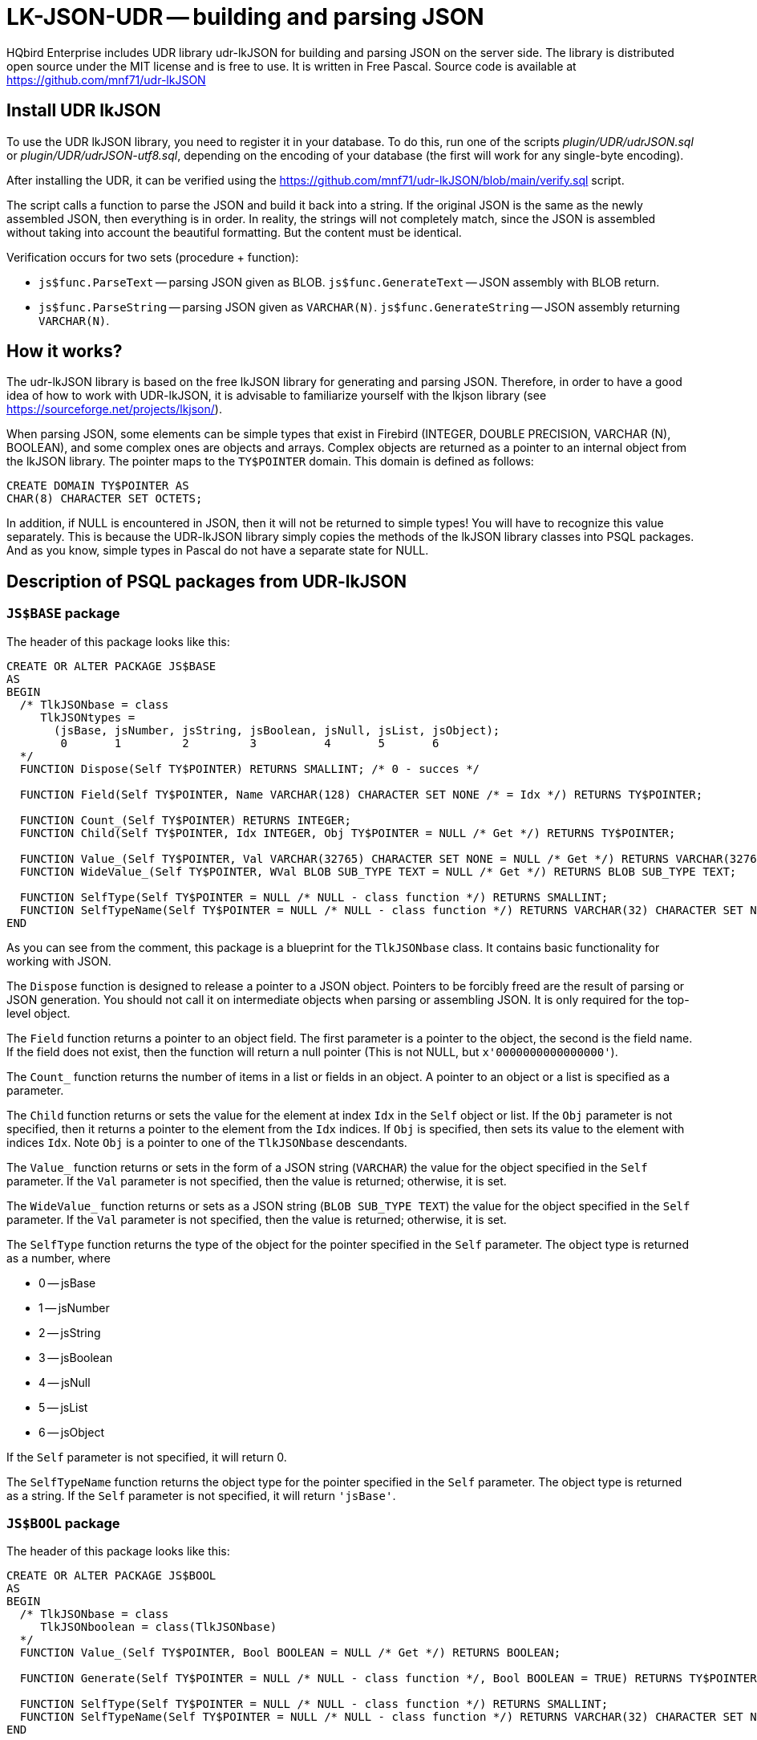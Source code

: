 [[_hqbird_lk_json_udr]]
= LK-JSON-UDR -- building and parsing JSON

HQbird Enterprise includes UDR library udr-lkJSON for building and parsing JSON on the server side.
The library is distributed open source under the MIT license and is free to use.
It is written in Free Pascal.
Source code is available at https://github.com/mnf71/udr-lkJSON

== Install UDR lkJSON

To use the UDR lkJSON library, you need to register it in your database.
To do this, run one of the scripts
[path]_plugin/UDR/udrJSON.sql_ or [path]_plugin/UDR/udrJSON-utf8.sql_, depending on the encoding of your database
(the first will work for any single-byte encoding).

After installing the UDR, it can be verified using the https://github.com/mnf71/udr-lkJSON/blob/main/verify.sql script.

The script calls a function to parse the JSON and build it back into a string.
If the original JSON is the same as the newly assembled JSON, then everything is in order.
In reality, the strings will not completely match, since the JSON is assembled without taking into account the beautiful formatting.
But the content must be identical.

Verification occurs for two sets (procedure + function):

* `js$func.ParseText` -- parsing JSON given as BLOB. `js$func.GenerateText` -- JSON assembly with BLOB return.
* `js$func.ParseString` -- parsing JSON given as `VARCHAR(N)`. `js$func.GenerateString` -- JSON assembly returning `VARCHAR(N)`.

== How it works?

The udr-lkJSON library is based on the free lkJSON library for generating and parsing JSON.
Therefore, in order to have a good idea of how to work with UDR-lkJSON, it is advisable to familiarize yourself with the
lkjson library (see https://sourceforge.net/projects/lkjson/).

When parsing JSON, some elements can be simple types that exist in Firebird (INTEGER, DOUBLE PRECISION,
VARCHAR (N), BOOLEAN), and some complex ones are objects and arrays. Complex objects are returned as a pointer to
an internal object from the lkJSON library. The pointer maps to the `TY$POINTER` domain. This domain is defined as follows:

[source,sql]
----
CREATE DOMAIN TY$POINTER AS
CHAR(8) CHARACTER SET OCTETS;
----

In addition, if NULL is encountered in JSON, then it will not be returned to simple types! You will have to recognize
this value separately. This is because the UDR-lkJSON library simply copies the methods of the lkJSON library classes
into PSQL packages. And as you know, simple types in Pascal do not have a separate state for NULL.

== Description of PSQL packages from UDR-lkJSON

=== `JS$BASE` package

The header of this package looks like this:

[source,sql]
----
CREATE OR ALTER PACKAGE JS$BASE
AS
BEGIN
  /* TlkJSONbase = class
     TlkJSONtypes =
       (jsBase, jsNumber, jsString, jsBoolean, jsNull, jsList, jsObject);
        0       1         2         3          4       5       6
  */
  FUNCTION Dispose(Self TY$POINTER) RETURNS SMALLINT; /* 0 - succes */

  FUNCTION Field(Self TY$POINTER, Name VARCHAR(128) CHARACTER SET NONE /* = Idx */) RETURNS TY$POINTER;

  FUNCTION Count_(Self TY$POINTER) RETURNS INTEGER;
  FUNCTION Child(Self TY$POINTER, Idx INTEGER, Obj TY$POINTER = NULL /* Get */) RETURNS TY$POINTER;

  FUNCTION Value_(Self TY$POINTER, Val VARCHAR(32765) CHARACTER SET NONE = NULL /* Get */) RETURNS VARCHAR(32765) CHARACTER SET NONE;
  FUNCTION WideValue_(Self TY$POINTER, WVal BLOB SUB_TYPE TEXT = NULL /* Get */) RETURNS BLOB SUB_TYPE TEXT;

  FUNCTION SelfType(Self TY$POINTER = NULL /* NULL - class function */) RETURNS SMALLINT;
  FUNCTION SelfTypeName(Self TY$POINTER = NULL /* NULL - class function */) RETURNS VARCHAR(32) CHARACTER SET NONE;
END
----

As you can see from the comment, this package is a blueprint for the `TlkJSONbase` class. It contains basic functionality for working with JSON.

The `Dispose` function is designed to release a pointer to a JSON object. Pointers to be forcibly freed are the
result of parsing or JSON generation. You should not call it on intermediate objects when parsing or assembling JSON.
It is only required for the top-level object.

The `Field` function returns a pointer to an object field. The first parameter is a pointer to the object,
the second is the field name. If the field does not exist, then the function will return a null pointer
(This is not NULL, but `x'0000000000000000'`).

The `Count_` function returns the number of items in a list or fields in an object. A pointer to an object or a list
is specified as a parameter.

The `Child` function returns or sets the value for the element at index `Idx` in the `Self` object or list.
If the `Obj` parameter is not specified, then it returns a pointer to the element from the `Idx` indices.
If `Obj` is specified, then sets its value to the element with indices `Idx`. Note `Obj` is a pointer to one of the `TlkJSONbase` descendants.

The `Value_` function returns or sets in the form of a JSON string (`VARCHAR`) the value for the object specified
in the `Self` parameter. If the `Val` parameter is not specified, then the value is returned; otherwise, it is set.

The `WideValue_` function returns or sets as a JSON string (`BLOB SUB_TYPE TEXT`) the value for the object specified
in the `Self` parameter. If the `Val` parameter is not specified, then the value is returned; otherwise, it is set.

The `SelfType` function returns the type of the object for the pointer specified in the `Self` parameter.
The object type is returned as a number, where

* 0 -- jsBase
* 1 -- jsNumber
* 2 -- jsString
* 3 -- jsBoolean
* 4 -- jsNull
* 5 -- jsList
* 6 -- jsObject

If the `Self` parameter is not specified, it will return 0.

The `SelfTypeName` function returns the object type for the pointer specified in the `Self` parameter.
The object type is returned as a string. If the `Self` parameter is not specified, it will return `'jsBase'`.

=== `JS$BOOL` package

The header of this package looks like this:

[source,sql]
----
CREATE OR ALTER PACKAGE JS$BOOL
AS
BEGIN
  /* TlkJSONbase = class
     TlkJSONboolean = class(TlkJSONbase)
  */
  FUNCTION Value_(Self TY$POINTER, Bool BOOLEAN = NULL /* Get */) RETURNS BOOLEAN;

  FUNCTION Generate(Self TY$POINTER = NULL /* NULL - class function */, Bool BOOLEAN = TRUE) RETURNS TY$POINTER;

  FUNCTION SelfType(Self TY$POINTER = NULL /* NULL - class function */) RETURNS SMALLINT;
  FUNCTION SelfTypeName(Self TY$POINTER = NULL /* NULL - class function */) RETURNS VARCHAR(32) CHARACTER SET NONE;
END
----

As you can see from the comment, this package is a blueprint for the `TlkJSONboolean` class.
It is designed to work with the `BOOLEAN` datatype.

The `Value_` function returns or sets to a boolean value for the object specified in the `Self` parameter.
If the `Bool` parameter is not specified, then the value will be returned, if specified -- set.
Note that `NULL` is not returned and cannot be set by this method, there is a separate `JS$NULL` package for this.

The `Generate` function returns a pointer to a new `TlkJSONboolean` object, which is a Boolean value in JSON.
The `Self` parameter is a pointer to the JSON object on the basis of which the `TlkJSONboolean` object is created.
The boolean value is specified in the `Bool` parameter.

The `SelfType` function returns the type of the object for the pointer specified in the `Self` parameter.
The object type is returned as a number. If the `Self` parameter is not specified, it will return 3.

The `SelfTypeName` function returns the object type for the pointer specified in the Self parameter.
The object type is returned as a string. If the `Self` parameter is not specified, it will return `'jsBoolean'`.

=== `JS$CUSTLIST` package

The header of this package looks like this:

[source,sql]
----
CREATE OR ALTER PACKAGE JS$CUSTLIST
AS
BEGIN
  /* TlkJSONbase = class
     TlkJSONcustomlist = class(TlkJSONbase)
  */
  PROCEDURE ForEach
    (Self TY$POINTER) RETURNS (Idx Integer, Name VARCHAR(128) CHARACTER SET NONE, Obj TY$POINTER /* js$Base */);

  FUNCTION Field(Self TY$POINTER, Name VARCHAR(128) CHARACTER SET NONE /* = Idx */) RETURNS TY$POINTER;
  FUNCTION Count_(Self TY$POINTER) RETURNS INTEGER;
  FUNCTION Child(Self TY$POINTER, Idx INTEGER, Obj TY$POINTER = NULL /* Get */) RETURNS TY$POINTER;

  FUNCTION GetBoolean(Self TY$POINTER, Idx INTEGER) RETURNS BOOLEAN;
  FUNCTION GetDouble(Self TY$POINTER, Idx INTEGER) RETURNS DOUBLE PRECISION;
  FUNCTION GetInteger(Self TY$POINTER, Idx INTEGER) RETURNS INTEGER;
  FUNCTION GetString(Self TY$POINTER, Idx INTEGER) RETURNS VARCHAR(32765) CHARACTER SET NONE;
  FUNCTION GetWideString(Self TY$POINTER, Idx INTEGER) RETURNS BLOB SUB_TYPE TEXT;
END
----

As you can see from the comment, this package is a blueprint for the `TlkJSONcustomlist` class.
This type is basic when working with objects and lists. All procedures and functions of this package can be used
as JSON of the object type, and JSON of the list type.

The `ForEach` procedure retrieves each list item or each object field from the JSON pointer specified in `Self`.
The following values are returned:

* `Idx` -- the index of the list item or the number of the field in the object. Starts at 0.
* `Name` -- the name of the next field, if `Self` is an object. Or the index of the list item, starting at 0, if `Self` is a list.
* `Obj` is a pointer to the next element of the list or object field.

The `Field` function returns a pointer to a field by its name from the object specified in `Self`.
Instead of a field name, you can specify the item number in the list or the field number. Numbering starts from 0.

The `Count_` function returns the number of items in a list or fields in an object specified in the `Self` parameter.

The `Child` function returns or sets the value for the element at index `Idx` in the `Self` object or list.
Indexing starts from 0. If the `Obj` parameter is not specified, then it returns a pointer to the element from the `Idx` indices.
If `Obj` is specified, then sets its value to the element with indices `Idx`. Note `Obj` is a pointer to one of the `TlkJSONbase` descendants.

The `GetBoolean` function returns the boolean value of an object field or array element with index `Idx`. Indexing starts at 0.

The `GetDouble` function returns the floating point value of an object field or array element with index `Idx`. Indexing starts at 0.

The `GetInteger` function returns the integer value of an object field or array element with index `Idx`. Indexing starts at 0.

The `GetString` function returns the character value (`VARCHAR`) of an object field or array element with index `Idx`. Indexing starts at 0.

The `GetWideString` function returns the `BLOB SUB_TYPE TEXT` of an object field or array element with index `Idx`. Indexing starts at 0.

[NOTE]
====
The functions `GetBoolean`, `GetDouble`, `GetInteger`, `GetString`, `GetWideString` cannot return NULL.
There is a separate set of functions for handling NULL values in the `JS$NULL` package.
====

=== `JS$FUNC` package

The header of this package looks like this:

[source,sql]
----
CREATE OR ALTER PACKAGE JS$FUNC
AS
BEGIN
  FUNCTION ParseText(Text BLOB SUB_TYPE TEXT, Conv BOOLEAN = FALSE) RETURNS TY$POINTER;
  FUNCTION ParseString(String VARCHAR(32765) CHARACTER SET NONE, Conv BOOLEAN = FALSE) RETURNS TY$POINTER;

  FUNCTION GenerateText(Obj TY$POINTER, Conv BOOLEAN = FALSE) RETURNS BLOB SUB_TYPE TEXT;
  FUNCTION GenerateString(Obj TY$POINTER, Conv BOOLEAN = FALSE) RETURNS VARCHAR(32765) CHARACTER SET NONE;

  FUNCTION ReadableText(Obj TY$POINTER, Level INTEGER = 0, Conv BOOLEAN = FALSE)
    RETURNS BLOB SUB_TYPE TEXT;
END
----

This package contains a set of functions for parsing JSON or converting JSON to string.

The `ParseText` function parses JSON specified as a string of `BLOB SUB_TYPE TEXT` type in the `Text` parameter.
If you pass TRUE in the `Conv` parameter, then the JSON text of the string will be converted from UTF8 encoding to general.

The `ParseString` function parses the JSON specified as a `VARCHAR (N)` string in the `String` parameter.
If you pass TRUE in the `Conv` parameter, then the JSON text of the string will be converted from UTF8 encoding to general.

The `GenerateText` function returns JSON as a `BLOB SUB_TYPE TEXT` string. If TRUE is passed in the `Conv` parameter,
then the text returned by this function will be converted to UTF8.

The `GenerateString` function returns JSON as a `VARCHAR (N)` string.
If TRUE is passed in the `Conv` parameter, then the text returned by this function will be converted to UTF8.

The `ReadableText` function returns JSON as a human-readable string of type `BLOB SUB_TYPE TEXT`.
The `Level` parameter sets the number of indents for the first level.
This is required if the generated string is part of another JSON. If TRUE is passed in the `Conv` parameter,
then the text returned by this function will be converted to UTF8.

[NOTE]
====
Use of the `Conv` parameter set to TRUE is left for compatibility with the original lkJSON library.
There is no special need for it, since external services independently know how to convert the source string into
the format required for the DBMS and vice versa.
====

=== `JS$LIST` package

The header of this package looks like this:

[source,sql]
----
CREATE OR ALTER PACKAGE JS$LIST
AS
BEGIN
  /* TlkJSONbase = class
     TlkJSONcustomlist = class(TlkJSONbase)
     TlkJSONlist = class(TlkJSONcustomlist)
  */
  PROCEDURE ForEach
    (Self TY$POINTER) RETURNS (Idx Integer, Name VARCHAR(128) CHARACTER SET NONE, Obj TY$POINTER /* js$Base */);

  FUNCTION Add_(Self TY$POINTER, Obj TY$POINTER) RETURNS INTEGER;
  FUNCTION AddBoolean(Self TY$POINTER, Bool BOOLEAN) RETURNS INTEGER;
  FUNCTION AddDouble(Self TY$POINTER, Dbl DOUBLE PRECISION) RETURNS INTEGER;
  FUNCTION AddInteger(Self TY$POINTER, Int_ INTEGER) RETURNS INTEGER;
  FUNCTION AddString(Self TY$POINTER, Str VARCHAR(32765) CHARACTER SET NONE) RETURNS INTEGER;
  FUNCTION AddWideString(Self TY$POINTER, WStr BLOB SUB_TYPE TEXT) RETURNS INTEGER;

  FUNCTION Delete_(Self TY$POINTER, Idx Integer) RETURNS SMALLINT;
  FUNCTION IndexOfObject(Self TY$POINTER, Obj TY$POINTER) RETURNS INTEGER;
  FUNCTION Field(Self TY$POINTER, Name VARCHAR(128) CHARACTER SET NONE /* = Idx */) RETURNS TY$POINTER;

  FUNCTION Count_(Self TY$POINTER) RETURNS INTEGER;
  FUNCTION Child(Self TY$POINTER, Idx INTEGER, Obj TY$POINTER = NULL /* Get */) RETURNS TY$POINTER;

  FUNCTION Generate(Self TY$POINTER = NULL /* NULL - class function */) RETURNS TY$POINTER;

  FUNCTION SelfType(Self TY$POINTER = NULL /* NULL - class function */) RETURNS SMALLINT;
  FUNCTION SelfTypeName(Self TY$POINTER = NULL /* NULL - class function */) RETURNS VARCHAR(32) CHARACTER SET NONE;
END
----

As you can see from the comment, this package is a blueprint for the `TlkJSONlist` class. It is designed to work with a list.

The `ForEach` procedure retrieves each list item or each object field from the JSON pointer specified in Self.
The following values are returned:

* `Idx` -- the index of the list item or the number of the field in the object. Starts at 0.
* `Name` -- the name of the next field, if `Self` is an object. Or the index of the list item, starting at 0, if `Self` is a list.
* `Obj` is a pointer to the next element of the list or object field.

The `Add_` function adds a new item to the end of the list, the pointer to which is specified in the `Self` parameter.
The element to add is specified in the `Obj` parameter, which must be a pointer to one of the `TlkJSONbase` descendants.
The function returns the index of the newly added element.

The `AddBoolean` function adds a new boolean element to the end of the list pointed to by the `Self` parameter.
The function returns the index of the newly added element.

The `AddDouble` function adds a new element of real type to the end of the list, the pointer to which is specified
in the `Self` parameter. The function returns the index of the newly added element.

The `AddInteger` function adds a new integer element to the end of the list pointed to by the `Self` parameter.
The function returns the index of the newly added element.

The `AddString` function adds a new element of string type (`VARCHAR (N)`) to the end of the list pointed to
by the `Self` parameter. The function returns the index of the newly added element.

The `AddWideString` function adds a new `BLOB SUB_TYPE TEXT` to the end of the list pointed to by the `Self` parameter.
The function returns the index of the newly added element.

The `Delete_` function removes an element from the list with index `Idx`. The function returns 0.

The `IndexOfObject` function returns the index of an item in a list. The pointer to the list is specified in the `Self` parameter.
The `Obj` parameter specifies a pointer to the element whose index is being defined.

The `Field` function returns a pointer to a field by its name from the object specified in `Self`.
Instead of a field name, you can specify the item number in the list or the field number. Numbering starts from 0.

The `Count_` function returns the number of items in a list or fields in an object specified in the `Self` parameter.

The `Child` function returns or sets the value for the element at index `Idx` in the `Self` object or list.
Indexing starts from 0. If the `Obj` parameter is not specified, then it returns a pointer to the element from the `Idx` indices.
If `Obj` is specified, then sets its value to the element with indices `Idx`. Note `Obj` is a pointer to one of the `TlkJSONbase` descendants.

The `Generate` function returns a pointer to a new `TlkJSONlist` object, which is an empty list.
The `Self` parameter is a pointer to the JSON object on the basis of which the `TlkJSONlist` is created.

The `SelfType` function returns the type of the object for the pointer specified in the `Self` parameter.
The object type is returned as a number. If the `Self` parameter is not specified, it will return 5.

=== `JS$METH` package

The header of this package looks like this:

[source,sql]
----
CREATE OR ALTER PACKAGE JS$METH
AS
BEGIN
  /* TlkJSONbase = class
     TlkJSONobjectmethod = class(TlkJSONbase)
  */
  FUNCTION MethodObjValue(Self TY$POINTER) RETURNS TY$POINTER;
  FUNCTION MethodName(Self TY$POINTER, Name VARCHAR(128) CHARACTER SET NONE = NULL /* Get */) RETURNS VARCHAR(128) CHARACTER SET NONE;
  FUNCTION MethodGenerate(Self TY$POINTER, Name VARCHAR(128) CHARACTER SET NONE, Obj TY$POINTER /* js$Base */)
    RETURNS TY$POINTER /* js$Meth */;
END
----

As you can see from the comment, this package is a blueprint for the `TlkJSONobjectmethod` class. It is a key-value pair.

The `MethodObjValue` function returns a pointer to the value from the key-value pair specified in the `Self` parameter.

The `MethodName` function returns or sets the key name for the key-value pair specified in the `Self` parameter.
If the `Name` parameter is not specified, then returns the name of the key, if specified, then sets the new name of the key.

The `MethodGenerate` function creates a new key-value pair and returns a pointer to it. The `Name` parameter specifies
the name of the key, and the `Obj` parameter specifies a pointer to the key value.

=== `JS$NULL` package

The header of this package looks like this:

[source,sql]
----
CREATE OR ALTER PACKAGE JS$NULL
AS
BEGIN
  /* TlkJSONbase = class
     TlkJSONnull = class(TlkJSONbase)
  */
  FUNCTION Value_(Self TY$POINTER) RETURNS SMALLINT;

  FUNCTION Generate(Self TY$POINTER = NULL /* NULL - class function */) RETURNS TY$POINTER;

  FUNCTION SelfType(Self TY$POINTER = NULL /* NULL - class function */) RETURNS SMALLINT;
  FUNCTION SelfTypeName(Self TY$POINTER = NULL /* NULL - class function */) RETURNS VARCHAR(32) CHARACTER SET NONE;
END
----

As you can see from the comment, this package is a blueprint for the `TlkJSONnull` class. It is designed to handle NULL values.

`Value_` returns 0 if the value of the object in Self is null (`jsNull`), and 1 otherwise.

The `Generate` function returns a pointer to a new `TlkJSONnull` object, which is null.
The `Self` parameter is a pointer to the JSON object on the basis of which `TlkJSONnull` is created.

The `SelfType` function returns the type of the object for the pointer specified in the `Self` parameter.
The object type is returned as a number. If the `Self` parameter is not specified, it will return 4.

The `SelfTypeName` function returns the object type for the pointer specified in the `Self` parameter.
The object type is returned as a string. If the `Self` parameter is not specified, it will return `'jsNull'`.

=== `JS$NUM` package

The header of this package looks like this:

[source,sql]
----
CREATE OR ALTER PACKAGE JS$NUM
AS
BEGIN
  /* TlkJSONbase = class
     TlkJSONnumber = class(TlkJSONbase)
  */
  FUNCTION Value_(Self TY$POINTER, Num DOUBLE PRECISION = NULL /* Get */) RETURNS DOUBLE PRECISION;

  FUNCTION Generate(Self TY$POINTER = NULL /* NULL - class function */, Num DOUBLE PRECISION = 0) RETURNS TY$POINTER;

  FUNCTION SelfType(Self TY$POINTER = NULL /* NULL - class function */) RETURNS SMALLINT;
  FUNCTION SelfTypeName(Self TY$POINTER = NULL /* NULL - class function */) RETURNS VARCHAR(32) CHARACTER SET NONE;
END
----

As you can see from the comment, this package is a blueprint for the `TlkJSONnumber` class. It is designed to handle numeric values.

The `Value_` function returns or sets to a value of a numeric type for the object specified in the `Self` parameter.
If the `Num` parameter is not specified, then the value will be returned, if specified -- set.
Note that `NULL` is not returned and cannot be set by this method, there is a separate `JS$NULL` package for this.

The `Generate` function returns a pointer to a `TlkJSONnumber` object, which is a JSON numeric value.
The `Self` parameter is a pointer to the JSON object on the basis of which the `TlkJSONnumber` object is created.
The `Num` parameter is a numeric value.

The `SelfType` function returns the type of the object for the pointer specified in the `Self` parameter.
The object type is returned as a number. If the `Self` parameter is not specified, it will return 1.

The `SelfTypeName` function returns the object type for the pointer specified in the `Self` parameter.
The object type is returned as a string. If the `Self` parameter is not specified, it will return `'jsNumber'`.

=== `JS$OBJ` package

The header of this package looks like this:

[source,sql]
----
CREATE OR ALTER PACKAGE JS$OBJ
AS
BEGIN
  /* TlkJSONbase = class
     TlkJSONcustomlist = class(TlkJSONbase)
     TlkJSONobject = class(TlkJSONcustomlist)
  */
  FUNCTION New_(UseHash BOOLEAN = TRUE) RETURNS TY$POINTER;
  FUNCTION Dispose(Self TY$POINTER) RETURNS SMALLINT; /* 0 - succes */

  PROCEDURE ForEach(Self TY$POINTER) RETURNS (Idx INTEGER,  Name VARCHAR(128) CHARACTER SET NONE, Obj TY$POINTER /* js$Meth */);

  FUNCTION Add_(Self TY$POINTER, Name VARCHAR(128) CHARACTER SET NONE, Obj TY$POINTER) RETURNS INTEGER;
  FUNCTION AddBoolean(Self TY$POINTER, Name VARCHAR(128) CHARACTER SET NONE, Bool BOOLEAN) RETURNS INTEGER;
  FUNCTION AddDouble(Self TY$POINTER, Name VARCHAR(128) CHARACTER SET NONE, Dbl DOUBLE PRECISION) RETURNS INTEGER;
  FUNCTION AddInteger(Self TY$POINTER, Name VARCHAR(128) CHARACTER SET NONE, Int_ INTEGER) RETURNS INTEGER;
  FUNCTION AddString(Self TY$POINTER, Name VARCHAR(128) CHARACTER SET NONE, Str VARCHAR(32765) CHARACTER SET NONE) RETURNS INTEGER;
  FUNCTION AddWideString(Self TY$POINTER, Name VARCHAR(128) CHARACTER SET NONE, WStr BLOB SUB_TYPE TEXT) RETURNS INTEGER;

  FUNCTION Delete_(Self TY$POINTER, Idx Integer) RETURNS SMALLINT;
  FUNCTION IndexOfName(Self TY$POINTER, Name VARCHAR(128) CHARACTER SET NONE) RETURNS INTEGER;
  FUNCTION IndexOfObject(Self TY$POINTER, Obj TY$POINTER) RETURNS INTEGER;
  FUNCTION Field(Self TY$POINTER, Name VARCHAR(128) CHARACTER SET NONE /* = Idx */, Obj TY$POINTER = NULL /* Get */) RETURNS TY$POINTER;

  FUNCTION Count_(Self TY$POINTER) RETURNS INTEGER;
  FUNCTION Child(Self TY$POINTER, Idx INTEGER, Obj TY$POINTER = NULL /* Get */) RETURNS TY$POINTER;

  FUNCTION Generate(Self TY$POINTER = NULL /* NULL - class function */, UseHash BOOLEAN = TRUE) RETURNS TY$POINTER;

  FUNCTION SelfType(Self TY$POINTER = NULL /* NULL - class function */) RETURNS SMALLINT;
  FUNCTION SelfTypeName(Self TY$POINTER = NULL  /* NULL - class function */) RETURNS VARCHAR(32) CHARACTER SET NONE;

  FUNCTION FieldByIndex(Self TY$POINTER, Idx INTEGER, Obj TY$POINTER = NULL /* Get */) RETURNS TY$POINTER;
  FUNCTION NameOf(Self TY$POINTER, Idx INTEGER) RETURNS VARCHAR(128) CHARACTER SET NONE;

  FUNCTION GetBoolean(Self TY$POINTER, Idx INTEGER) RETURNS BOOLEAN;
  FUNCTION GetDouble(Self TY$POINTER, Idx INTEGER) RETURNS DOUBLE PRECISION;
  FUNCTION GetInteger(Self TY$POINTER, Idx INTEGER) RETURNS INTEGER;
  FUNCTION GetString(Self TY$POINTER, Idx INTEGER) RETURNS VARCHAR(32765) CHARACTER SET NONE;
  FUNCTION GetWideString(Self TY$POINTER, Idx INTEGER) RETURNS BLOB SUB_TYPE TEXT;

  FUNCTION GetBooleanByName(Self TY$POINTER, Name VARCHAR(128) CHARACTER SET NONE) RETURNS BOOLEAN;
  FUNCTION GetDoubleByName(Self TY$POINTER, Name VARCHAR(128) CHARACTER SET NONE) RETURNS DOUBLE PRECISION;
  FUNCTION GetIntegerByName(Self TY$POINTER, Name VARCHAR(128) CHARACTER SET NONE) RETURNS INTEGER;
  FUNCTION GetStringByName(Self TY$POINTER, Name VARCHAR(128) CHARACTER SET NONE) RETURNS VARCHAR(32765) CHARACTER SET NONE;
  FUNCTION GetWideStringByName(Self TY$POINTER, Name VARCHAR(128) CHARACTER SET NONE) RETURNS BLOB SUB_TYPE TEXT;
END
----

As you can see from the comment, this package is a blueprint for the `TlkJSONobject` class. It is designed to handle object values.

The `New_` function creates and returns a pointer to a new empty object.
If `UseHash` is set to TRUE (the default value), then the HASH table will be used to search for fields within the object,
otherwise the search will be performed by simple iteration.

The `Dispose` function is designed to release a pointer to a JSON object.
Pointers to be forcibly freed are the result of parsing or JSON generation.
You should not call it on intermediate objects when parsing or assembling JSON. It is only required for the top-level object.

The `ForEach` procedure retrieves each object field from the JSON pointer specified in `Self`. The following values are returned:

* `Idx` -- the index of the list item or the number of the field in the object. Starts at 0.
* `Name` -- the name of the next field, if `Self` is an object. Or the index of the list item, starting at 0, if `Self` is a list.
* `Obj` is a pointer to a key-value pair (to handle such a pair, you must use the `JS$METH` package).

The `Add_` function adds a new field to the object, the pointer to which is specified in the `Self` parameter.
The element to add is specified in the `Obj` parameter, which must be a pointer to one of the `TlkJSONbase` descendants.
The field name is specified in the `Name` parameter. The function returns the index of the newly added field.

The `AddBoolean` function adds a new boolean field to the object pointed to by the `Self` parameter.
The field name is specified in the `Name` parameter. The field value is specified in the `Bool` parameter.
The function returns the index of the newly added field.

The `AddDouble` function adds a new field of real type to the object, the pointer to which is specified in the `Self` parameter.
The field name is specified in the `Name` parameter. The field value is specified in the `Dbl` parameter.
The function returns the index of the newly added field.

The `AddInteger` function adds a new integer field to the object pointed to by the `Self` parameter.
The field name is specified in the `Name` parameter.
The field value is specified in the `Int_` parameter. The function returns the index of the newly added field.

The `AddString` function adds a new field of string type (`VARCHAR (N)`) to the object pointed to by the `Self` parameter.
The field name is specified in the `Name` parameter. The field value is specified in the `Int_` parameter.
The function returns the index of the newly added field.

The `AddWideString` function adds a new `BLOB SUB_TYPE TEXT` field to the object pointed to by the `Self` parameter.
The field name is specified in the `Name` parameter. The field value is specified in the `Int_` parameter.
The function returns the index of the newly added field.

The `Delete_` function removes a field from the object with the `Idx` index. The function returns 0.

The `IndexOfName` function returns the index of a field by its name.
A pointer to an object is specified in the `Self` parameter. The `Obj` parameter specifies a pointer to the element whose index is being defined.

The `IndexOfObject` function returns the index of a field value in an object.
A pointer to an object is specified in the `Self` parameter.
The `Obj` parameter specifies a pointer to the values of the field whose index is being determined.

The `Field` function returns or sets the value of a field by its name. A pointer to an object is specified in the `Self` parameter.
The field name is specified in the `Name` parameter. Instead of a field name, you can specify the item number in the list or the field number.
Numbering starts from 0. If a value other than NULL is specified in the `Obj` parameter, then the new value
will be written in the field, otherwise the function will return a pointer to the field value.

The `Count_` function returns the number of fields in the object specified in the `Self` parameter.

The `Child` function returns or sets the value for the element at index Idx in the `Self` object.
Indexing starts from 0. If the `Obj` parameter is not specified, then it returns a pointer to the element from the `Idx` indices.
If `Obj` is specified, then sets its value to the element with indices Idx. Note `Obj` is a pointer to one of the `TlkJSONbase` descendants.

The `Generate` function returns a pointer to a `TlkJSONobject`, which is a JSON object. If `UseHash` is set to TRUE (the default value),
then the HASH table will be used to search for fields within the object, otherwise the search will be performed
by simple iteration. In the `Self` parameter, a pointer to the object is passed on the basis of which a new object
of the `TlkJSONobject` type is created.

The `SelfType` function returns the object type for the pointer specified in the `Self` parameter.
The object type is returned as a number. If the `Self` parameter is not specified, it will return 6.

The `SelfTypeName` function returns the object type for the pointer specified in the `Self` parameter.
The object type is returned as a string. If the `Self` parameter is not specified, it will return `'jsObject'`.

The `FieldByIndex` function returns or sets the property as a key-value pair at the specified `Idx` index.
A pointer to an object is specified in the `Self` parameter. You must use the `JS$METH` package to handle the key-value pair.
If a value other than NULL is specified in the `Obj` parameter, then the new value will be written to the field at the
specified index, otherwise the function will return a pointer to the field.

The `NameOf` function returns the name of the field at its index specified in the `Idx` parameter.
A pointer to an object is specified in the `Self` parameter.

The `GetBoolean` function returns the boolean value of the object field with the `Idx` index. Indexing starts at 0.

The `GetDouble` function returns the floating point value of the field of the object with the `Idx` index. Indexing starts at 0.

The `GetInteger` function returns the integer value of the object field with the Idx index. Indexing starts at 0.

The `GetString` function returns the character value (`VARCHAR`) of the object field with index `Idx`. Indexing starts at 0.

The `GetWideString` function returns the `BLOB SUB_TYPE TEXT` of the object field with the `Idx` index. Indexing starts at 0.

The `GetBooleanByName` function returns the boolean value of an object field by its name `Name`.

The `GetDoubleByName` function returns the floating point value of an object field by its name `Name`.

The `GetIntegerByName` function returns the integer value of the object field by its name `Name`.

The `GetStringByName` function returns the character value (`VARCHAR`) of an object field by its name `Name`.

The `GetWideStringByName` function returns the `BLOB SUB_TYPE TEXT` of an object field by its `Name`.

=== `JS$PTR` package

The header of this package looks like this:

[source,sql]
----
CREATE OR ALTER PACKAGE JS$PTR
AS
BEGIN
  FUNCTION New_
    (UsePtr CHAR(3) CHARACTER SET NONE /* Tra - Transaction, Att - Attachment */, UseHash BOOLEAN = TRUE)
    RETURNS TY$POINTER;
  FUNCTION Dispose(UsePtr CHAR(3) CHARACTER SET NONE) RETURNS SMALLINT;

  FUNCTION Tra RETURNS TY$POINTER;
  FUNCTION Att RETURNS TY$POINTER;

  FUNCTION isNull(jsPtr TY$POINTER) RETURNS BOOLEAN;
END
----

This package helps keep track of pointers that occur when creating JSON objects.

The `New_` function creates and returns a pointer to a new empty object.
If the value `'Tra'` is passed to the `UsePtr` parameter, then the pointer will be attached to the transaction,
and upon its completion it will be automatically deleted. If the `'Att'` value is passed to the `UsePtr` parameter,
then the pointer will be attached to the connection, and when it is closed, it will be automatically deleted.
If `UseHash` is set to TRUE (the default value), then the HASH table will be used to search for fields within the object,
otherwise the search will be performed by simple iteration.

The `Dispose` function removes a pointer to a JSON object bound to a transaction or connection.
If the `'Tra'` value is passed to the `UsePtr` parameter, the pointer associated with the transaction will be deleted.
If the `'Att'` value is passed to the `UsePtr` parameter, then the pointer bound to the connection will be deleted.

The `Tra` function returns the pointer associated with the transaction.

The `Att` function returns the pointer attached to the connection.

The `isNull` function checks if the pointer is not null (with a null address).
A null pointer returns the functions `js$func.ParseText` and `js$func.ParseString` in case of incorrect JSON input,
access to a nonexistent field through the `Field` method, and more. This function can be used to detect such errors.

=== `JS$STR` package

The header of this package looks like this:

[source,sql]
----
CREATE OR ALTER PACKAGE JS$STR
AS
BEGIN
  /* TlkJSONbase = class
     TlkJSONstring = class(TlkJSONbase)
  */
  FUNCTION Value_(Self TY$POINTER, Str VARCHAR(32765) CHARACTER SET NONE = NULL /* Get */) RETURNS VARCHAR(32765) CHARACTER SET NONE;
  FUNCTION WideValue_(Self TY$POINTER, WStr BLOB SUB_TYPE TEXT = NULL /* Get */) RETURNS BLOB SUB_TYPE TEXT;

  FUNCTION Generate(Self TY$POINTER = NULL /* NULL - class function */, Str VARCHAR(32765) CHARACTER SET NONE = '') RETURNS TY$POINTER;
  FUNCTION WideGenerate(Self TY$POINTER = NULL /* NULL - class function */, WStr BLOB SUB_TYPE TEXT = '') RETURNS TY$POINTER;

  FUNCTION SelfType(Self TY$POINTER = NULL /* NULL - class function */) RETURNS SMALLINT;
  FUNCTION SelfTypeName(Self TY$POINTER = NULL /* NULL - class function */) RETURNS VARCHAR(32) CHARACTER SET NONE;
END
----

As you can see from the comment, this package is a blueprint for the `TlkJSONstring` class. It is designed to handle string values.

The `Value_` function returns or sets to a value of a string type (`VARCHAR (N)`) for the object specified in the `Self` parameter.
If the `Str` parameter is not specified, then the value will be returned, if specified -- set.
Note that NULL is not returned and cannot be set by this method, there is a separate `JS$NULL` package for this.

The `WideValue_` function returns or sets to a value of the `BLOB SUB_TYPE TEXT` type for the object specified in the `Self` parameter.
If the `Str` parameter is not specified, then the value will be returned, if specified -- set.
Note that NULL is not returned and cannot be set by this method, there is a separate `JS$NULL` package for this.

The `Generate` function returns a pointer to a` TlkJSONstring` object, which is a JSON string value.
The `Self` parameter is a pointer to a JSON object on the basis of which a new `TlkJSONstring` object is created.
The string value is specified in the `Str` parameter.

The `WideGenerate` function returns a pointer to the `TlkJSONstring` object, which is a JSON string value.
The `Self` parameter is a pointer to a JSON object for which a long string value (`BLOB SUB_TYPE TEXT`) is set
in the `Str` parameter. The value of the `Self` parameter will be returned by the function if it is non-NULL,
otherwise it will return a pointer to a new `TlkJSONstring` object.

The `SelfType` function returns the object type for the pointer specified in the `Self` parameter.
The object type is returned as a number. If the `Self` parameter is not specified, it will return 2.

The `SelfTypeName` function returns the object type for the pointer specified in the `Self` parameter.
The object type is returned as a string. If the `Self` parameter is not specified, it will return `'jsString'`.

== Examples

=== Building JSON

Let's take the employee database as an example.

[NOTE]
====
The examples use a modified employee database converted to UTF8 encoding.
====

The `MAKE_JSON_DEPARTMENT_TREE` function displays a list of departments in JSON format in a hierarchical format.

[source,sql]
----
CREATE OR ALTER FUNCTION MAKE_JSON_DEPARTMENT_TREE
RETURNS BLOB SUB_TYPE TEXT
AS
  DECLARE VARIABLE JSON_TEXT BLOB SUB_TYPE TEXT;
  DECLARE VARIABLE JSON          TY$POINTER;
  DECLARE VARIABLE JSON_SUB_DEPS TY$POINTER;
BEGIN
  JSON = JS$OBJ.NEW_();
  FOR
      WITH RECURSIVE R
      AS (SELECT
              :JSON AS JSON,
              CAST(NULL AS TY$POINTER) AS PARENT_JSON,
              D.DEPT_NO,
              D.DEPARTMENT,
              D.HEAD_DEPT,
              D.MNGR_NO,
              D.BUDGET,
              D.LOCATION,
              D.PHONE_NO
          FROM DEPARTMENT D
          WHERE D.HEAD_DEPT IS NULL
          UNION ALL
          SELECT
              JS$OBJ.NEW_() AS JSON,
              R.JSON,
              D.DEPT_NO,
              D.DEPARTMENT,
              D.HEAD_DEPT,
              D.MNGR_NO,
              D.BUDGET,
              D.LOCATION,
              D.PHONE_NO
          FROM DEPARTMENT D
            JOIN R
                   ON D.HEAD_DEPT = R.DEPT_NO)
      SELECT
          JSON,
          PARENT_JSON,
          DEPT_NO,
          DEPARTMENT,
          HEAD_DEPT,
          MNGR_NO,
          BUDGET,
          LOCATION,
          PHONE_NO
      FROM R AS CURSOR C_DEP
  DO
  BEGIN
    -- for each departure, fill in the value of the JSON object fields
    JS$OBJ.ADDSTRING(C_DEP.JSON, 'dept_no', C_DEP.DEPT_NO);
    JS$OBJ.ADDSTRING(C_DEP.JSON, 'department', C_DEP.DEPARTMENT);
    IF (C_DEP.HEAD_DEPT IS NOT NULL) THEN
      JS$OBJ.ADDSTRING(C_DEP.JSON, 'head_dept', C_DEP.HEAD_DEPT);
    ELSE
      JS$OBJ.ADD_(C_DEP.JSON, 'head_dept', JS$NULL.GENERATE());
    IF (C_DEP.MNGR_NO IS NOT NULL) THEN
      JS$OBJ.ADDINTEGER(C_DEP.JSON, 'mngr_no', C_DEP.MNGR_NO);
    ELSE
      JS$OBJ.ADD_(C_DEP.JSON, 'mngr_no', JS$NULL.GENERATE());
    -- here ADDSTRING is probably better, since it is guaranteed to preserve the precision of the number
    JS$OBJ.ADDDOUBLE(C_DEP.JSON, 'budget', C_DEP.BUDGET);
    JS$OBJ.ADDSTRING(C_DEP.JSON, 'location', C_DEP.LOCATION);
    JS$OBJ.ADDSTRING(C_DEP.JSON, 'phone_no', C_DEP.PHONE_NO);
    -- add a list to each departure in which the subordinate departures will be entered.
    JS$OBJ.ADD_(C_DEP.JSON, 'departments', JS$LIST.GENERATE());
    IF (C_DEP.PARENT_JSON IS NOT NULL) THEN
    BEGIN
      -- where there are departments, there is also an object of the parent JSON object,
      -- we get a field with a list from it
      JSON_SUB_DEPS = JS$OBJ.FIELD(C_DEP.PARENT_JSON, 'departments');
      -- and add the current departure to it
      JS$LIST.ADD_(JSON_SUB_DEPS, C_DEP.JSON);
    END
  END
  -- generate JSON as text
  JSON_TEXT = JS$FUNC.READABLETEXT(JSON);
  -- don't forget to release the pointer
  JS$OBJ.DISPOSE(JSON);
  RETURN JSON_TEXT;
  WHEN ANY DO
  BEGIN
    -- if there was an error, release the pointer anyway
    JS$OBJ.DISPOSE(JSON);
    EXCEPTION;
  END
END
----

Here's a trick: at the very top level of the recursive statement, a pointer to a previously created JSON root object is used.
In the recursive part of the query, we output a JSON object for the parent departure PARENT_JSON and a JSON object for the current departure PARENT_JSON.
Thus, we always know in which JSON object to add the departure.

Then we loop through the cursor and add field values for the current departure at each iteration.
Note that in order to add a NULL value, you have to use the `JS$NULL.GENERATE()` call.
If you don't, then when you call `JS$OBJ.ADDSTRING (C_DEP.JSON, 'head_dept', C_DEP.HEAD_DEPT)` when `C_DEP.HEAD_DEPT` is NULL,
the head_dept field will simply not be added.

Also, for each department, you need to add a JSON list to which subordinate departments will be added.

If the JSON object of the parent unit is not NULL, then we get the list added for it differently using the
`JS$OBJ.FIELD` function and add the current JSON object to it.

Further, the JSON of the object of the highest level, you can generate the text, after which we no longer need the object
itself and we need to clear the pointer allocated for it using the `JS$OBJ.DISPOSE` function.

Pay attention to the `WHEN ANY DO` exception handling block. It is required, because even when it happens, we need to free the pointer to avoid a memory leak.


=== Parse JSON

Parsing JSON is somewhat more difficult than collecting it. The fact is that you need to take into account that incorrect
JSON may be received at the input, not only by itself, but also with a structure that does not correspond to your logic.

Suppose you have a JSON that contains a list of people with their characteristics.

This JSON looks like this:

[source,json]
----
[
  {"id": 1, "name": "John"},
  {"id": 2, "name": null}
]
----

The following procedure returns a list of people from this JSON:

[source,sql]
----
create exception e_custom_error 'custom error';

set term ^;

CREATE OR ALTER PROCEDURE PARSE_PEOPLES_JSON (
    JSON_STR BLOB SUB_TYPE TEXT)
RETURNS (
    ID   INTEGER,
    NAME VARCHAR(120))
AS
declare variable json TY$POINTER;
declare variable jsonId TY$POINTER;
declare variable jsonName TY$POINTER;
begin
  json = js$func.parsetext(json_str);
  -- If JSON incorrect js$func.parsetext will not throw an exception,
  -- but return a null pointer, so you need to handle this case yourself
  if (js$ptr.isNull(json)) then
    exception e_custom_error 'invalid json';
  -- Again, functions from this library do not check the correctness of element types
  -- and do not return an understandable error. We need to check if the type we are processing.
  -- Otherwise, when calling js$list.foreach, an "Access violation" will occur
  if (js$base.SelfTypeName(json) != 'jsList') then
    exception e_custom_error 'Invalid JSON format. The top level of the JSON item must be a list. ';
  for
    select Obj
    from js$list.foreach(:json)
    as cursor c
  do
  begin
    -- Checking that the array element is an object,
    -- Otherwise, when calling js$obj.GetIntegerByName, an "Access violation" will occur
    if (js$base.SelfTypeName(c.Obj) != 'jsObject') then
      exception e_custom_error 'Element of list is not object';
    -- js$obj.GetIntegerByName does not check for the existence of an element with the given name
    -- it will simply return 0 if it is missing. Therefore, such a check must be done independently.
    -- And js$obj.Field will return a null pointer.
    if (js$obj.indexofname(c.Obj, 'id') < 0) then
      exception e_custom_error 'Field "id" not found in object';
    jsonId = js$obj.Field(c.Obj, 'id');
    if (js$base.selftypename(jsonId) = 'jsNull') then
      id = null;
    else if (js$base.selftypename(jsonId) = 'jsNumber') then
      id = js$obj.GetIntegerByName(c.Obj, 'id');
    else
      exception e_custom_error 'Field "id" is not number';

    if (js$obj.indexofname(c.Obj, 'name') < 0) then
      exception e_custom_error 'Field "name" not found in object';
    jsonName = js$obj.Field(c.Obj, 'name');
    if (js$str.selftypename(jsonName) = 'jsNull') then
      name = null;
    else
      name = js$str.value_(jsonName);
    suspend;
  end
  js$base.dispose(json);
  when any do
  begin
    js$base.dispose(json);
    exception;
  end
end^

set term ;^
----

Run the following query to check if it is correct

[source,sql]
----
select id, name
from parse_peoples_json( '[{"id": 1, "name": "John"}, {"id": 2, "name": null}]' )
----

Let's take a closer look at the JSON parsing script. The first feature is that the `js$func.parsetext` function
will not throw an exception if any other string is input instead of JSON. It will just return a null pointer.
But, this is not NULL as you thought, but a pointer with the content `x'0000000000000000'`.
Therefore, after executing this function, you need to check what was returned to you,
otherwise the calls of the subsequent functions will return an "Access violation" error.

Next, it is important to check what type of JSON object was returned.
If an object or any other type appears in the input instead of a list, then the `js$list.foreach` call will cause an "Access violation".
The same will happen if you call any other function that expects a pointer to a different type that is not intended for it.

The next feature is that you should always check for the presence of fields (object properties).
If there is no field with the specified name, then in some cases an incorrect value may be returned
(as in the case of `js$obj.GetIntegerByName`), in others it will lead to a type conversion error.

Note that functions like `js$obj.GetIntegerByName` or `js$obj.GetSrtingByName` cannot return NULL.
To recognize a null value, you need to check the field type with the `js$base.selftypename` function.

As with the JSON assembly, remember to free the top-level JSON pointer and also do this in the `WHEN ANY DO` exception handling block.

Below is an example of parsing JSON that was collected by the `MAKE_JSON_DEPARTMENT_TREE` function in the example above.
The text of the example contains comments explaining the principle of parsing.

[source,sql]
----
SET TERM ^ ;

CREATE OR ALTER PACKAGE JSON_PARSE_DEPS
AS
BEGIN
  PROCEDURE PARSE_DEPARTMENT_TREE (
      JSON_TEXT BLOB SUB_TYPE TEXT)
  RETURNS (
      DEPT_NO    CHAR(3),
      DEPARTMENT VARCHAR(25),
      HEAD_DEPT  CHAR(3),
      MNGR_NO    SMALLINT,
      BUDGET     DECIMAL(18,2),
      LOCATION   VARCHAR(15),
      PHONE_NO   VARCHAR(20));
END^

RECREATE PACKAGE BODY JSON_PARSE_DEPS
AS
BEGIN
  PROCEDURE GET_DEPARTMENT_INFO (
      JSON TY$POINTER)
  RETURNS (
      DEPT_NO    CHAR(3),
      DEPARTMENT VARCHAR(25),
      HEAD_DEPT  CHAR(3),
      MNGR_NO    SMALLINT,
      BUDGET     DECIMAL(18,2),
      LOCATION   VARCHAR(15),
      PHONE_NO   VARCHAR(20),
      JSON_LIST  TY$POINTER);

  PROCEDURE PARSE_DEPARTMENT_TREE (
      JSON_TEXT BLOB SUB_TYPE TEXT)
  RETURNS (
      DEPT_NO    CHAR(3),
      DEPARTMENT VARCHAR(25),
      HEAD_DEPT  CHAR(3),
      MNGR_NO    SMALLINT,
      BUDGET     DECIMAL(18,2),
      LOCATION   VARCHAR(15),
      PHONE_NO   VARCHAR(20))
  AS
    DECLARE VARIABLE JSON    TY$POINTER;
  BEGIN
    JSON = JS$FUNC.PARSETEXT(JSON_TEXT);
    -- If JSON is incorrect js$func.parsetext will not throw an exception,
    -- but simply return a null pointer, so you need to handle this case
    -- yourself.
    IF (JS$PTR.ISNULL(JSON)) THEN
      EXCEPTION E_CUSTOM_ERROR 'invalid json';
    FOR
      SELECT
          INFO.DEPT_NO,
          INFO.DEPARTMENT,
          INFO.HEAD_DEPT,
          INFO.MNGR_NO,
          INFO.BUDGET,
          INFO.LOCATION,
          INFO.PHONE_NO
      FROM JSON_PARSE_DEPS.GET_DEPARTMENT_INFO(:JSON) INFO
      INTO
          :DEPT_NO,
          :DEPARTMENT,
          :HEAD_DEPT,
          :MNGR_NO,
          :BUDGET,
          :LOCATION,
          :PHONE_NO
    DO
      SUSPEND;
    JS$OBJ.DISPOSE(JSON);
    WHEN ANY DO
    BEGIN
      JS$OBJ.DISPOSE(JSON);
      EXCEPTION;
    END
  END

  PROCEDURE GET_DEPARTMENT_INFO (
      JSON TY$POINTER)
  RETURNS (
      DEPT_NO    CHAR(3),
      DEPARTMENT VARCHAR(25),
      HEAD_DEPT  CHAR(3),
      MNGR_NO    SMALLINT,
      BUDGET     DECIMAL(18,2),
      LOCATION   VARCHAR(15),
      PHONE_NO   VARCHAR(20),
      JSON_LIST  TY$POINTER)
  AS
  BEGIN
    IF (JS$OBJ.INDEXOFNAME(JSON, 'dept_no') < 0) THEN
      EXCEPTION E_CUSTOM_ERROR 'field "dept_no" not found';
    DEPT_NO = JS$OBJ.GETSTRINGBYNAME(JSON, 'dept_no');
    IF (JS$OBJ.INDEXOFNAME(JSON, 'department') < 0) THEN
      EXCEPTION E_CUSTOM_ERROR 'field "department" not found';
    DEPARTMENT = JS$OBJ.GETSTRINGBYNAME(JSON, 'department');
    IF (JS$OBJ.INDEXOFNAME(JSON, 'head_dept') < 0) THEN
      EXCEPTION E_CUSTOM_ERROR 'field "head_dept" not found';
    IF (JS$BASE.SELFTYPENAME(JS$OBJ.FIELD(JSON, 'head_dept')) = 'jsNull') THEN
      HEAD_DEPT = NULL;
    ELSE
      HEAD_DEPT = JS$OBJ.GETSTRINGBYNAME(JSON, 'head_dept');
    IF (JS$OBJ.INDEXOFNAME(JSON, 'mngr_no') < 0) THEN
      EXCEPTION E_CUSTOM_ERROR 'field "mngr_no" not found';
    IF (JS$BASE.SELFTYPENAME(JS$OBJ.FIELD(JSON, 'mngr_no')) = 'jsNull') THEN
      MNGR_NO = NULL;
    ELSE
      MNGR_NO = JS$OBJ.GETINTEGERBYNAME(JSON, 'mngr_no');
    IF (JS$OBJ.INDEXOFNAME(JSON, 'budget') < 0) THEN
      EXCEPTION E_CUSTOM_ERROR 'field "budget" not found';
    BUDGET = JS$OBJ.GETDOUBLEBYNAME(JSON, 'budget');
    IF (JS$OBJ.INDEXOFNAME(JSON, 'location') < 0) THEN
      EXCEPTION E_CUSTOM_ERROR 'field "location" not found';
    LOCATION = JS$OBJ.GETSTRINGBYNAME(JSON, 'location');
    IF (JS$OBJ.INDEXOFNAME(JSON, 'phone_no') < 0) THEN
      EXCEPTION E_CUSTOM_ERROR 'field "phone_no" not found';
    PHONE_NO = JS$OBJ.GETSTRINGBYNAME(JSON, 'phone_no');
    IF (JS$OBJ.INDEXOFNAME(JSON, 'departments') >= 0) THEN
    BEGIN
      -- get a list of child departures
      JSON_LIST = JS$OBJ.FIELD(JSON, 'departments');
      IF (JS$BASE.SELFTYPENAME(JSON_LIST) != 'jsList') THEN
        EXCEPTION E_CUSTOM_ERROR 'Invalid JSON format. Field "departments" must be list';
      SUSPEND;
      -- This list is traversed and the procedure for retrieving information about each
      -- departure is recursively called for it.
      FOR
        SELECT
            INFO.DEPT_NO,
            INFO.DEPARTMENT,
            INFO.HEAD_DEPT,
            INFO.MNGR_NO,
            INFO.BUDGET,
            INFO.LOCATION,
            INFO.PHONE_NO,
            INFO.JSON_LIST
        FROM JS$LIST.FOREACH(:JSON_LIST) L
          LEFT JOIN JSON_PARSE_DEPS.GET_DEPARTMENT_INFO(L.OBJ) INFO
                 ON TRUE
        INTO
            :DEPT_NO,
            :DEPARTMENT,
            :HEAD_DEPT,
            :MNGR_NO,
            :BUDGET,
            :LOCATION,
            :PHONE_NO,
            :JSON_LIST
      DO
        SUSPEND;
    END
    ELSE
      EXCEPTION E_CUSTOM_ERROR 'Invalid JSON format. Field "departments" not found' || DEPT_NO;
  END
END
^

SET TERM ; ^
----

